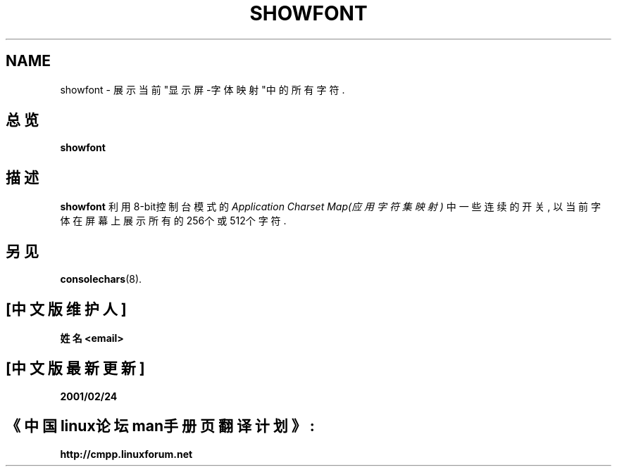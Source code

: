 .TH SHOWFONT 1 "28 Oct 1997" "控制台工具" "Linux 用户手册"

.SH NAME
showfont \- 展示当前"显示屏-字体 映射"中的所有字符.

.SH 总览
.B showfont

.SH 描述
.B showfont
利用8-bit控制台模式的
.I Application Charset Map(应用字符集映射)
中一些连续的开关, 以当前字体在屏幕上展示所有的256个或512个字符.

.SH "另见"
.BR consolechars (8).

.SH "[中文版维护人]"
.B 姓名 <email>
.SH "[中文版最新更新]"
.B 2001/02/24
.SH "《中国linux论坛man手册页翻译计划》:"
.BI http://cmpp.linuxforum.net
